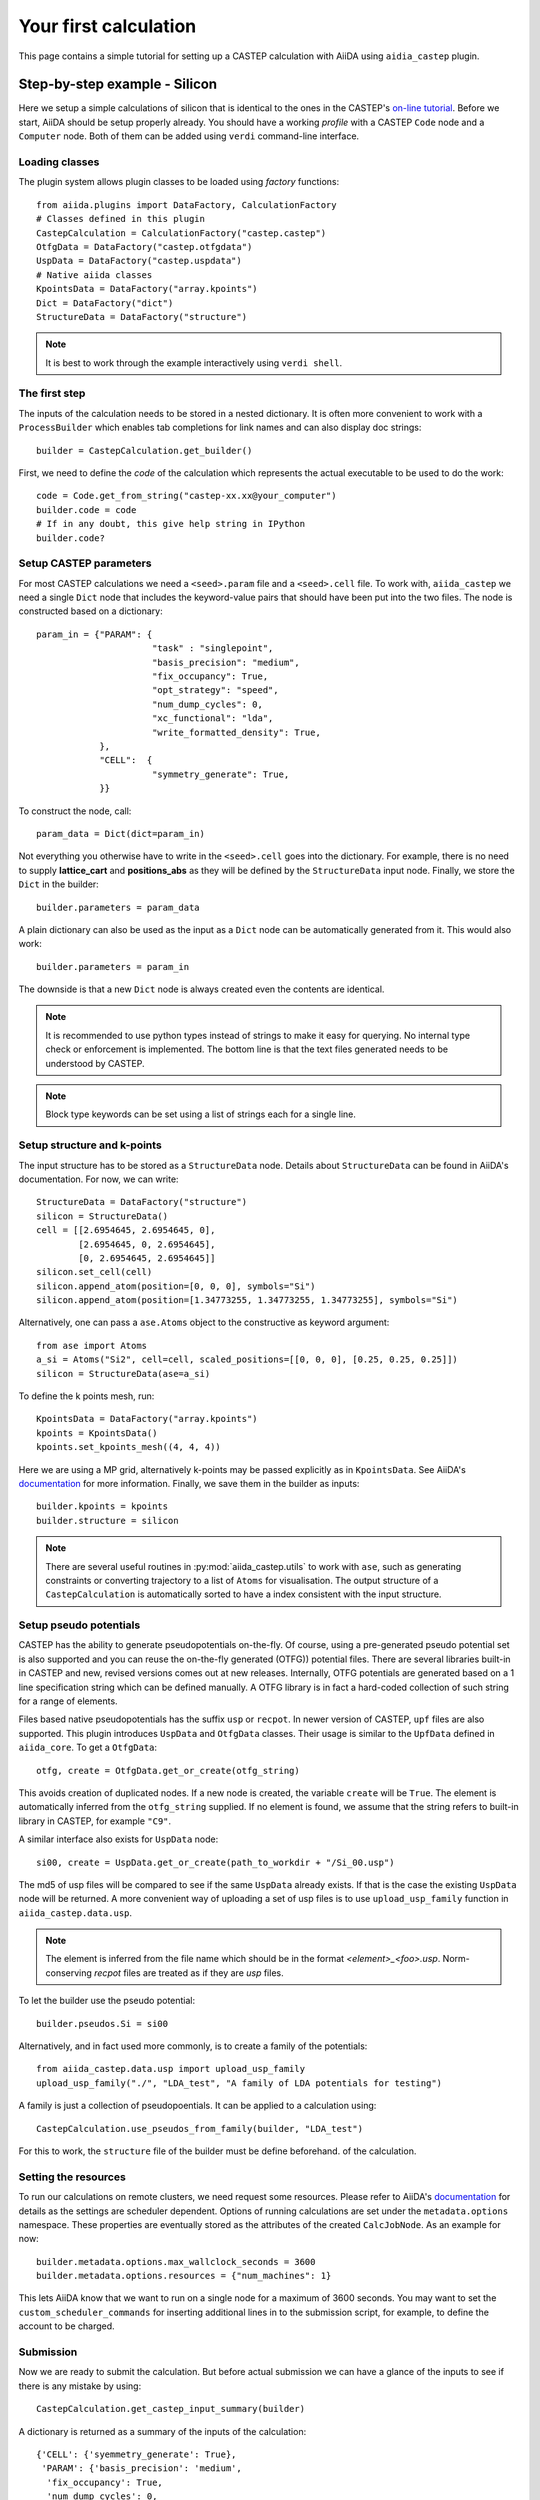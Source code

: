 ======================
Your first calculation
======================

This page contains a simple tutorial for setting up a CASTEP calculation with AiiDA using ``aidia_castep`` plugin.

Step-by-step example - Silicon
==============================

Here we setup a simple calculations of silicon that is identical to the ones in the
CASTEP's `on-line tutorial <http://www.castep.org/Tutorials/BasicsAndBonding>`__.
Before we start, AiiDA should be setup properly already. 
You should have a working *profile* with a CASTEP ``Code`` node and
a ``Computer`` node.
Both of them can be added using ``verdi`` command-line interface.

Loading classes
---------------

The plugin system allows plugin classes to be loaded using *factory* functions::

  from aiida.plugins import DataFactory, CalculationFactory
  # Classes defined in this plugin
  CastepCalculation = CalculationFactory("castep.castep")
  OtfgData = DataFactory("castep.otfgdata")
  UspData = DataFactory("castep.uspdata")
  # Native aiida classes
  KpointsData = DataFactory("array.kpoints")
  Dict = DataFactory("dict")
  StructureData = DataFactory("structure")

.. note:: It is best to work through the example interactively using ``verdi shell``.

The first step
--------------

The inputs of the calculation needs to be stored in a nested dictionary.
It is often more convenient to work with a ``ProcessBuilder`` which enables tab completions
for link names and can also display doc strings::

 builder = CastepCalculation.get_builder()

First, we need to define the *code* of the calculation which represents the actual executable
to be used to do the work::

 code = Code.get_from_string("castep-xx.xx@your_computer")
 builder.code = code
 # If in any doubt, this give help string in IPython
 builder.code?


Setup CASTEP parameters
-----------------------

For most CASTEP calculations we need a ``<seed>.param`` file and a ``<seed>.cell`` file.
To work with, ``aiida_castep`` we need a single ``Dict`` node that includes the keyword-value pairs that should have been put into the two files.
The node is constructed based on a dictionary::

 param_in = {"PARAM": {
                       "task" : "singlepoint",
                       "basis_precision": "medium",
                       "fix_occupancy": True,
                       "opt_strategy": "speed",
                       "num_dump_cycles": 0,
                       "xc_functional": "lda",
                       "write_formatted_density": True,
             },
             "CELL":  {
                       "symmetry_generate": True,
             }}

To construct the node, call::

 param_data = Dict(dict=param_in)

Not everything you otherwise have to write in the ``<seed>.cell`` goes into the dictionary.
For example, there is no need to supply **lattice_cart** and **positions_abs** as they will be defined by the ``StructureData`` input node.
Finally, we store the ``Dict`` in the builder::

 builder.parameters = param_data

A plain dictionary can also be used as the input as a ``Dict`` node can be automatically generated from it.
This would also work::

 builder.parameters = param_in

The downside is that a new ``Dict`` node is always created even the contents are identical.

.. note::
   It is recommended to use python types instead of strings to make it easy for querying.
   No internal type check or enforcement is implemented.
   The bottom line is that the text files generated needs to be understood by CASTEP.

.. note:: 
  Block type keywords can be set using a list of strings each for a single line.

Setup structure and k-points
----------------------------

The input structure has to be stored as a ``StructureData`` node.
Details about ``StructureData`` can be found in AiiDA's documentation.
For now, we can write::

 StructureData = DataFactory("structure")
 silicon = StructureData()
 cell = [[2.6954645, 2.6954645, 0], 
         [2.6954645, 0, 2.6954645],
         [0, 2.6954645, 2.6954645]]
 silicon.set_cell(cell)
 silicon.append_atom(position=[0, 0, 0], symbols="Si")
 silicon.append_atom(position=[1.34773255, 1.34773255, 1.34773255], symbols="Si")

Alternatively, one can pass a ``ase.Atoms`` object to the constructive as keyword argument::
 
 from ase import Atoms
 a_si = Atoms("Si2", cell=cell, scaled_positions=[[0, 0, 0], [0.25, 0.25, 0.25]])
 silicon = StructureData(ase=a_si)

To define the k points mesh, run::

 KpointsData = DataFactory("array.kpoints")
 kpoints = KpointsData()
 kpoints.set_kpoints_mesh((4, 4, 4))

Here we are using a MP grid, alternatively k-points may be passed explicitly as in
``KpointsData``.
See AiiDA's `documentation <https://aiida-core.readthedocs.io/en/v0.12.0/datatypes/index.html>`__ for more information.
Finally, we save them in the builder as inputs::

 builder.kpoints = kpoints
 builder.structure = silicon

.. note::
   There are several useful routines in :py:mod:`aiida_castep.utils` to work with ``ase``,
   such as generating constraints or converting trajectory to a list of ``Atoms`` for visualisation.
   The output structure of a ``CastepCalculation`` is automatically sorted to have a index consistent with the input structure.
         

Setup pseudo potentials
-----------------------

CASTEP has the ability to generate pseudopotentials on-the-fly.
Of course, using a pre-generated pseudo potential set is also supported and you 
can reuse the on-the-fly generated (OTFG)) potential files.
There are several libraries built-in in CASTEP and new, revised versions comes out at new releases.
Internally, OTFG potentials are generated based on a 1 line specification string which can be defined manually.
A OTFG library is in fact a hard-coded collection of such string for a range of elements.

Files based native pseudopotentials has the suffix ``usp`` or ``recpot``.
In newer version of CASTEP, ``upf`` files are also supported.
This plugin introduces ``UspData`` and ``OtfgData`` classes.
Their usage is similar to the ``UpfData`` defined in ``aiida_core``.
To get a ``OtfgData``::

 otfg, create = OtfgData.get_or_create(otfg_string)

This avoids creation of duplicated nodes.
If a new node is created, the variable ``create`` will be ``True``.
The element is automatically inferred from the ``otfg_string`` supplied.
If no element is found, we assume that the string refers to built-in library in CASTEP, for example ``"C9"``.

A similar interface also exists for ``UspData`` node::

 si00, create = UspData.get_or_create(path_to_workdir + "/Si_00.usp")

The md5 of usp files will be compared to see if the same ``UspData`` already exists.
If that is the case the existing ``UspData`` node will be returned.
A more convenient way of uploading a set of usp files is to use ``upload_usp_family`` function in ``aiida_castep.data.usp``.

.. note::
   The element is inferred from the file name which should be in the format *<element>_<foo>.usp*.
   Norm-conserving *recpot* files are treated as if they are *usp* files.

To let the builder use the pseudo potential::

 builder.pseudos.Si = si00

Alternatively, and in fact used more commonly, is to create a family of the potentials::

 from aiida_castep.data.usp import upload_usp_family
 upload_usp_family("./", "LDA_test", "A family of LDA potentials for testing")

A family is just a collection of pseudopoentials. It can be applied to a calculation using::

 CastepCalculation.use_pseudos_from_family(builder, "LDA_test")

For this to work, the ``structure`` file of the builder must be define beforehand.
of the calculation.

Setting the resources
---------------------

To run our calculations on remote clusters, we need request some resources.
Please refer to AiiDA's `documentation <https://aiida-core.readthedocs.io/en/v0.12.0/scheduler/index.html#job-resourcesl>`__ for details as the settings are scheduler dependent.
Options of running calculations are set under the ``metadata.options`` namespace.
These properties are eventually stored as the attributes of the created ``CalcJobNode``.
As an example for now::

 builder.metadata.options.max_wallclock_seconds = 3600
 builder.metadata.options.resources = {"num_machines": 1}

This lets AiiDA know that we want to run on a single node for a maximum of 3600 seconds.
You may want to set the ``custom_scheduler_commands`` for inserting additional lines in to the submission script,
for example, to define the account to be charged.

Submission
----------

Now we are ready to submit the calculation.
But before actual submission we can have a glance of the inputs to see if there is any mistake by using::

 CastepCalculation.get_castep_input_summary(builder)

A dictionary is returned as a summary of the inputs of the calculation::

  {'CELL': {'syemmetry_generate': True},
   'PARAM': {'basis_precision': 'medium',
    'fix_occupancy': True,
    'num_dump_cycles': 0,
    'opt_strategy': 'speed',
    'task': 'singlepoint',
    'write_formatted_density': True,
    'xc_functional': 'lda'},
   'kpoints': 'Kpoints mesh: 4x4x4 (+0.0,0.0,0.0)',
   'label': None,
   'pseudos': {'Si': u'Si_00.usp'},
   'structure': {'cell': [[2.6954645, 2.6954645, 0.0],
     [2.6954645, 0.0, 2.6954645],
     [0.0, 2.6954645, 2.6954645]],
    'formula': 'Si2',
    'label': None}}

To test generating the input files, call::

 CastepCalculation.submit_test(builder)

This write inputs to written to date coded sub folders inside ``submit_test`` folder at current working directory.
The input keywords for cell and param file will be check, and if there is any mistake an exception will be raised.

.. note::
   The content of the folder should be identical to what will be uploaded to remote computer.
   Hence we can also check if the job script is correctly generated.
   The dryrun test can be performed locally with::

     CastepCalculation.dryrun_test(builder)
   

Finally, we are ready to submit the calculation::

 from aiida.engine import submit
 calcjob = submit(builder)

The first line stores the calculation and all of its inputs. The seconds line mark our calculation for submission.
The actual submission is handled by one of AiiDA's daemon process, so you need to have it running in the background.

Monitoring
==========

Monitoring the state of calculations can be done using ``verdi process list``. 
Inside a interactive shell, the state of a calculation may be checked with
``calcjob.get_process_state()``.

Once the calculation is finished, the state can be access with ``calcjob.exit_status`` and ``calcjob.exit_message``.
If the calculation has finished without error then the ``exit_status`` should be 0.


Accessing Results
=================

A series of node will be created when the calculation is finished and parsed.
Use ``calc.get_outgoing().all()`` to access the output nodes. 
Alternatively, the main ``Dict`` node's content can be return using ``calc.res.<tab completion>``. 
Other nodes can be access using ``calc.outputs.<tab completion>``. 
The calculation's state is set to "FINISHED" after it is completed without error.
This does not mean that the underlying task has succeeded.
For example, an unconverged geometry optimization due to the maximum iteration being reached is still a successful  calculation,
as CASTEP has done  what the user requested.
On the other hand, if the calculation is terminated due to the time limit (cleanly exited or not), it will have an none-zero exit_status.
